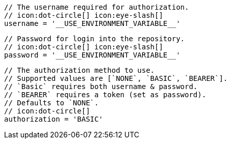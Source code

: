         // The username required for authorization.
        // icon:dot-circle[] icon:eye-slash[]
        username = '__USE_ENVIRONMENT_VARIABLE__'

        // Password for login into the repository.
        // icon:dot-circle[] icon:eye-slash[]
        password = '__USE_ENVIRONMENT_VARIABLE__'

        // The authorization method to use.
        // Supported values are [`NONE`, `BASIC`, `BEARER`].
        // `Basic` requires both username & password.
        // `BEARER` requires a token (set as password).
        // Defaults to `NONE`.
        // icon:dot-circle[]
        authorization = 'BASIC'